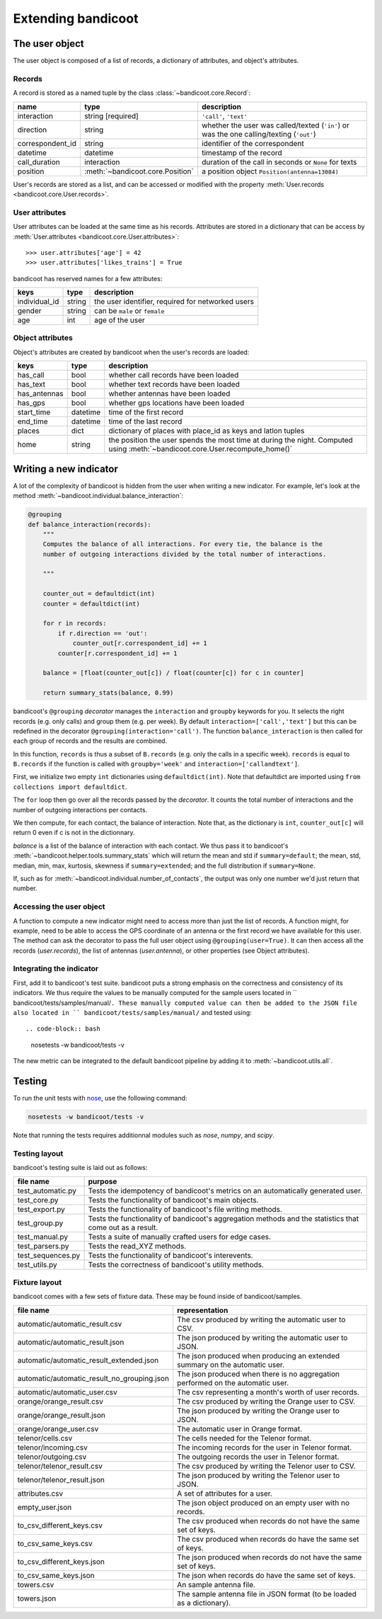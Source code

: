Extending bandicoot
===================


The user object
---------------

The user object is composed of a list of records, a dictionary of attributes,
and object's attributes.

Records
^^^^^^^

A record is stored as a named tuple by the class :class:`~bandicoot.core.Record`:

================ ================================ ========================================================================================
name             type                             description
================ ================================ ========================================================================================
interaction      string [required]                ``'call'``, ``'text'``
direction        string                           whether the user was called/texted (``'in'``) or was the one calling/texting (``'out'``)
correspondent_id string                           identifier of the correspondent
datetime         datetime                         timestamp of the record
call_duration    interaction                      duration of the call in seconds or ``None`` for texts
position         :meth:`~bandicoot.core.Position` a position object ``Position(antenna=13084)``
================ ================================ ========================================================================================

User's records are stored as a list, and can be accessed or modified with
the property :meth:`User.records <bandicoot.core.User.records>`.

User attributes
^^^^^^^^^^^^^^^

User attributes can be loaded at the same time as his records. Attributes are
stored in a dictionary that can be access by :meth:`User.attributes
<bandicoot.core.User.attributes>`: ::

        >>> user.attributes['age'] = 42
        >>> user.attributes['likes_trains'] = True

bandicoot has reserved names for a few attributes:

============= ====== =====================================
keys          type   description
============= ====== =====================================
individual_id string the user identifier, required for networked users
gender        string can be ``male`` or ``female``
age           int    age of the user
============= ====== =====================================

Object attributes
^^^^^^^^^^^^^^^^^

Object's attributes are created by bandicoot when the user's records are loaded:

=================== ======== ===================================================
keys                type     description
=================== ======== ===================================================
has_call            bool     whether call records have been loaded
has_text            bool     whether text records have been loaded
has_antennas        bool     whether antennas have been loaded
has_gps             bool     whether gps locations have been loaded
start_time          datetime time of the first record
end_time            datetime time of the last record
places              dict     dictionary of places with place_id as keys
                             and latlon tuples
home                string   the position the user spends the most time at
                             during the night. Computed using
                             :meth:`~bandicoot.core.User.recompute_home()`
=================== ======== ===================================================


.. _new-indicator-label:

Writing a new indicator
-----------------------

A lot of the complexity of bandicoot is hidden from the user when writing a new indicator. For example, let's look at the method :meth:`~bandicoot.individual.balance_interaction`:

.. code-block:: python

    @grouping
    def balance_interaction(records):
        """
        Computes the balance of all interactions. For every tie, the balance is the
        number of outgoing interactions divided by the total number of interactions.

        """

        counter_out = defaultdict(int)
        counter = defaultdict(int)

        for r in records:
            if r.direction == 'out':
                counter_out[r.correspondent_id] += 1
            counter[r.correspondent_id] += 1

        balance = [float(counter_out[c]) / float(counter[c]) for c in counter]

        return summary_stats(balance, 0.99)


bandicoot's ``@grouping`` `decorator` manages the ``interaction`` and ``groupby`` keywords for you. It selects the right records (e.g. only calls) and group them (e.g. per week). By default ``interaction=['call','text']`` but this can be redefined in the decorator ``@grouping(interaction='call')``. The function ``balance_interaction`` is then called for each group of records and the results are combined. 

In this function, ``records`` is thus a subset of ``B.records`` (e.g. only the calls in a specific week). ``records`` is equal to ``B.records`` if the function is called with ``groupby='week'`` and ``interaction=['callandtext']``. 

First, we initialize two empty ``int`` dictionaries using ``defaultdict(int)``. Note that defaultdict are imported using ``from collections import defaultdict``.

The ``for`` loop then go over all the records passed by the `decorator`. It counts the total number of interactions and the number of outgoing interactions per contacts. 

We then compute, for each contact, the balance of interaction. Note that, as the dictionary is ``int``, ``counter_out[c]`` will return 0 even if c is not in the dictionnary.

`balance` is a list of the balance of interaction with each contact. We thus pass it to bandicoot's :meth:`~bandicoot.helper.tools.summary_stats` which will return the mean and std if ``summary=default``; the mean, std, median, min, max, kurtosis, skewness if ``summary=extended``; and the full distribution if ``summary=None``.

If, such as for :meth:`~bandicoot.individual.number_of_contacts`, the output was only one number we'd just return that number.


Accessing the user object
^^^^^^^^^^^^^^^^^^^^^^^^^

A function to compute a new indicator might need to access more than just the list of records. A function might, for example, need to be able to access the GPS coordinate of an antenna or the first record we have available for this user. The method can ask the decorator to pass the full user object using ``@grouping(user=True)``. It can then access all the records (`user.records`), the list of antennas (`user.antenna`), or other properties (see Object attributes).

Integrating the indicator
^^^^^^^^^^^^^^^^^^^^^^^^^

First, add it to bandicoot's test suite. bandicoot puts a strong emphasis on the correctness and consistency of its indicators. We thus require the values to be manually computed for the sample users located in `` bandicoot/tests/samples/manual/``. These manually computed value can then be added to the JSON file also located in `` bandicoot/tests/samples/manual/`` and tested using::

.. code-block:: bash
  
  nosetests -w bandicoot/tests -v


The new metric can be integrated to the default bandicoot pipeline by adding it to :meth:`~bandicoot.utils.all`.


Testing
-------

To run the unit tests with `nose`_, use the following command:

.. _nose : https://nose.readthedocs.org

.. code-block:: bash
  
  nosetests -w bandicoot/tests -v

Note that running the tests requires additionnal modules such as `nose`, `numpy`, and `scipy`.


Testing layout
^^^^^^^^^^^^^^
bandicoot's testing suite is laid out as follows:

================== ========================================================================================================
file name          purpose
================== ========================================================================================================
test_automatic.py  Tests the idempotency of bandicoot's metrics on an automatically generated user.
test_core.py       Tests the functionality of bandicoot's main objects.
test_export.py     Tests the functionality of bandicoot's file writing methods.
test_group.py      Tests the functionality of bandicoot's aggregation methods and the statistics that come out as a result.
test_manual.py     Tests a suite of manually crafted users for edge cases.
test_parsers.py    Tests the read_XYZ methods.
test_sequences.py  Tests the functionality of bandicoot's interevents.
test_utils.py      Tests the correctness of bandicoot's utility methods.
================== ========================================================================================================


Fixture layout
^^^^^^^^^^^^^^
bandicoot comes with a few sets of fixture data. These may be found inside of bandicoot/samples.

=========================================== ========================================================================================================
file name                                   representation
=========================================== ========================================================================================================
automatic/automatic_result.csv              The csv produced by writing the automatic user to CSV.
automatic/automatic_result.json             The json produced by writing the automatic user to JSON.
automatic/automatic_result_extended.json    The json produced when producing an extended summary on the automatic user.
automatic/automatic_result_no_grouping.json The json produced when there is no aggregation performed on the automatic user.
automatic/automatic_user.csv                The csv representing a month's worth of user records.
orange/orange_result.csv                    The csv produced by writing the Orange user to CSV.
orange/orange_result.json                   The json produced by writing the Orange user to JSON.
orange/orange_user.csv                      The automatic user in Orange format.
telenor/cells.csv                           The cells needed for the Telenor format.
telenor/incoming.csv                        The incoming records for the user in Telenor format.
telenor/outgoing.csv                        The outgoing records the user in Telenor format.
telenor/telenor_result.csv                  The csv produced by writing the Telenor user to CSV.
telenor/telenor_result.json                 The json produced by writing the Telenor user to JSON.
attributes.csv                              A set of attributes for a user.
empty_user.json                             The json object produced on an empty user with no records.
to_csv_different_keys.csv                   The csv produced when records do not have the same set of keys.
to_csv_same_keys.csv                        The csv produced when records do have the same set of keys.
to_csv_different_keys.json                  The json produced when records do not have the same set of keys.
to_csv_same_keys.json                       The json when records do have the same set of keys.
towers.csv                                  An sample antenna file.
towers.json                                 The sample antenna file in JSON format (to be loaded as a dictionary).
=========================================== ========================================================================================================

